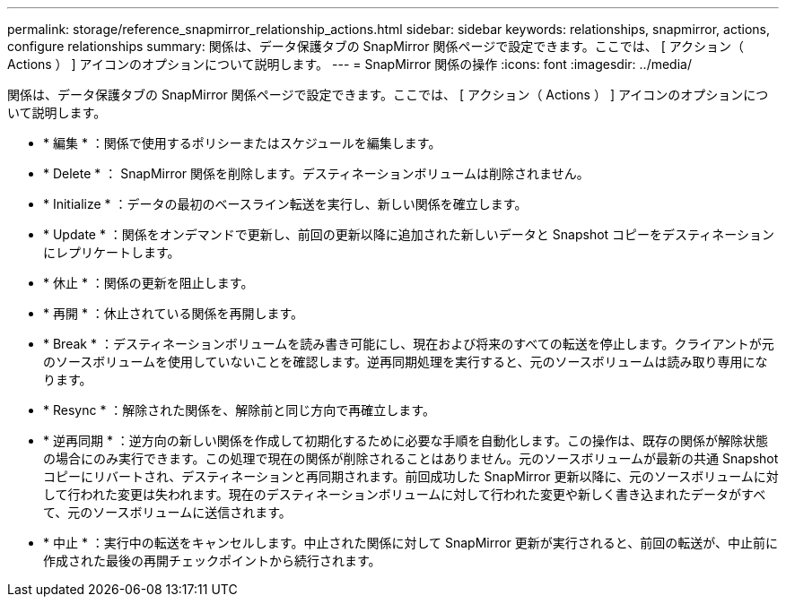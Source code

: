 ---
permalink: storage/reference_snapmirror_relationship_actions.html 
sidebar: sidebar 
keywords: relationships, snapmirror, actions, configure relationships 
summary: 関係は、データ保護タブの SnapMirror 関係ページで設定できます。ここでは、 [ アクション（ Actions ） ] アイコンのオプションについて説明します。 
---
= SnapMirror 関係の操作
:icons: font
:imagesdir: ../media/


[role="lead"]
関係は、データ保護タブの SnapMirror 関係ページで設定できます。ここでは、 [ アクション（ Actions ） ] アイコンのオプションについて説明します。

* * 編集 * ：関係で使用するポリシーまたはスケジュールを編集します。
* * Delete * ： SnapMirror 関係を削除します。デスティネーションボリュームは削除されません。
* * Initialize * ：データの最初のベースライン転送を実行し、新しい関係を確立します。
* * Update * ：関係をオンデマンドで更新し、前回の更新以降に追加された新しいデータと Snapshot コピーをデスティネーションにレプリケートします。
* * 休止 * ：関係の更新を阻止します。
* * 再開 * ：休止されている関係を再開します。
* * Break * ：デスティネーションボリュームを読み書き可能にし、現在および将来のすべての転送を停止します。クライアントが元のソースボリュームを使用していないことを確認します。逆再同期処理を実行すると、元のソースボリュームは読み取り専用になります。
* * Resync * ：解除された関係を、解除前と同じ方向で再確立します。
* * 逆再同期 * ：逆方向の新しい関係を作成して初期化するために必要な手順を自動化します。この操作は、既存の関係が解除状態の場合にのみ実行できます。この処理で現在の関係が削除されることはありません。元のソースボリュームが最新の共通 Snapshot コピーにリバートされ、デスティネーションと再同期されます。前回成功した SnapMirror 更新以降に、元のソースボリュームに対して行われた変更は失われます。現在のデスティネーションボリュームに対して行われた変更や新しく書き込まれたデータがすべて、元のソースボリュームに送信されます。
* * 中止 * ：実行中の転送をキャンセルします。中止された関係に対して SnapMirror 更新が実行されると、前回の転送が、中止前に作成された最後の再開チェックポイントから続行されます。

